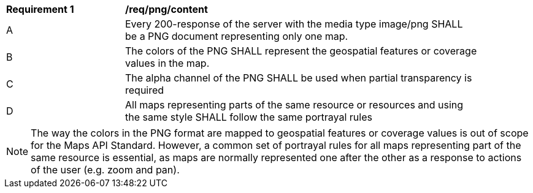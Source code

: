 [[req_png_content]]
[width="90%",cols="2,6a"]
|===
^|*Requirement {counter:req-id}* |*/req/png/content*
^|A |Every 200-response of the server with the media type image/png SHALL be a PNG document representing only one map.
^|B |The colors of the PNG SHALL represent the geospatial features or coverage values in the map.
^|C |The alpha channel of the PNG SHALL be used when partial transparency is required
^|D |All maps representing parts of the same resource or resources and using the same style SHALL follow the same portrayal rules
|===

NOTE: The way the colors in the PNG format are mapped to geospatial features or coverage values is out of scope for the Maps API Standard. However, a common set of portrayal rules for all maps representing part of the same resource is essential, as maps are normally represented one after the other as a response to actions of the user (e.g. zoom and pan). 
